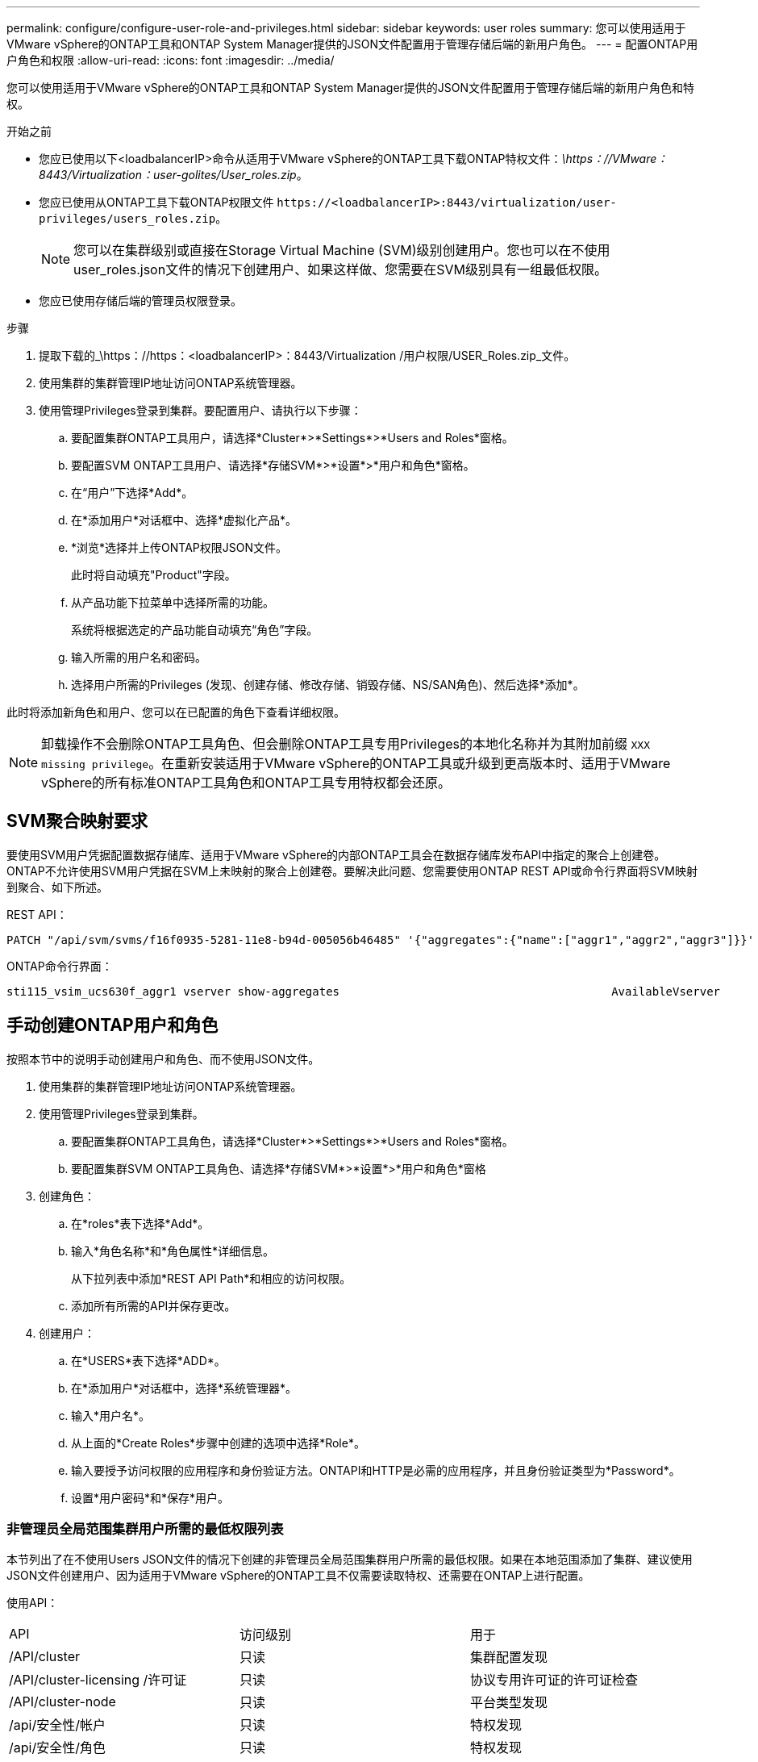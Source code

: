 ---
permalink: configure/configure-user-role-and-privileges.html 
sidebar: sidebar 
keywords: user roles 
summary: 您可以使用适用于VMware vSphere的ONTAP工具和ONTAP System Manager提供的JSON文件配置用于管理存储后端的新用户角色。 
---
= 配置ONTAP用户角色和权限
:allow-uri-read: 
:icons: font
:imagesdir: ../media/


[role="lead"]
您可以使用适用于VMware vSphere的ONTAP工具和ONTAP System Manager提供的JSON文件配置用于管理存储后端的新用户角色和特权。

.开始之前
* 您应已使用以下<loadbalancerIP>命令从适用于VMware vSphere的ONTAP工具下载ONTAP特权文件：_\https：//VMware：8443/Virtualization：user-golites/User_roles.zip_。
* 您应已使用从ONTAP工具下载ONTAP权限文件 `\https://<loadbalancerIP>:8443/virtualization/user-privileges/users_roles.zip`。
+

NOTE: 您可以在集群级别或直接在Storage Virtual Machine (SVM)级别创建用户。您也可以在不使用user_roles.json文件的情况下创建用户、如果这样做、您需要在SVM级别具有一组最低权限。

* 您应已使用存储后端的管理员权限登录。


.步骤
. 提取下载的_\https：//https：<loadbalancerIP>：8443/Virtualization /用户权限/USER_Roles.zip_文件。
. 使用集群的集群管理IP地址访问ONTAP系统管理器。
. 使用管理Privileges登录到集群。要配置用户、请执行以下步骤：
+
.. 要配置集群ONTAP工具用户，请选择*Cluster*>*Settings*>*Users and Roles*窗格。
.. 要配置SVM ONTAP工具用户、请选择*存储SVM*>*设置*>*用户和角色*窗格。
.. 在“用户”下选择*Add*。
.. 在*添加用户*对话框中、选择*虚拟化产品*。
.. *浏览*选择并上传ONTAP权限JSON文件。
+
此时将自动填充"Product"字段。

.. 从产品功能下拉菜单中选择所需的功能。
+
系统将根据选定的产品功能自动填充“角色”字段。

.. 输入所需的用户名和密码。
.. 选择用户所需的Privileges (发现、创建存储、修改存储、销毁存储、NS/SAN角色)、然后选择*添加*。




此时将添加新角色和用户、您可以在已配置的角色下查看详细权限。


NOTE: 卸载操作不会删除ONTAP工具角色、但会删除ONTAP工具专用Privileges的本地化名称并为其附加前缀 `XXX missing privilege`。在重新安装适用于VMware vSphere的ONTAP工具或升级到更高版本时、适用于VMware vSphere的所有标准ONTAP工具角色和ONTAP工具专用特权都会还原。



== SVM聚合映射要求

要使用SVM用户凭据配置数据存储库、适用于VMware vSphere的内部ONTAP工具会在数据存储库发布API中指定的聚合上创建卷。ONTAP不允许使用SVM用户凭据在SVM上未映射的聚合上创建卷。要解决此问题、您需要使用ONTAP REST API或命令行界面将SVM映射到聚合、如下所述。

REST API：

[listing]
----
PATCH "/api/svm/svms/f16f0935-5281-11e8-b94d-005056b46485" '{"aggregates":{"name":["aggr1","aggr2","aggr3"]}}'
----
ONTAP命令行界面：

[listing]
----
sti115_vsim_ucs630f_aggr1 vserver show-aggregates                                        AvailableVserver        Aggregate      State         Size Type    SnapLock Type-------------- -------------- ------- ---------- ------- --------------svm_test       sti115_vsim_ucs630f_aggr1                               online     10.11GB vmdisk  non-snaplock
----


== 手动创建ONTAP用户和角色

按照本节中的说明手动创建用户和角色、而不使用JSON文件。

. 使用集群的集群管理IP地址访问ONTAP系统管理器。
. 使用管理Privileges登录到集群。
+
.. 要配置集群ONTAP工具角色，请选择*Cluster*>*Settings*>*Users and Roles*窗格。
.. 要配置集群SVM ONTAP工具角色、请选择*存储SVM*>*设置*>*用户和角色*窗格


. 创建角色：
+
.. 在*roles*表下选择*Add*。
.. 输入*角色名称*和*角色属性*详细信息。
+
从下拉列表中添加*REST API Path*和相应的访问权限。

.. 添加所有所需的API并保存更改。


. 创建用户：
+
.. 在*USERS*表下选择*ADD*。
.. 在*添加用户*对话框中，选择*系统管理器*。
.. 输入*用户名*。
.. 从上面的*Create Roles*步骤中创建的选项中选择*Role*。
.. 输入要授予访问权限的应用程序和身份验证方法。ONTAPI和HTTP是必需的应用程序，并且身份验证类型为*Password*。
.. 设置*用户密码*和*保存*用户。






=== 非管理员全局范围集群用户所需的最低权限列表

本节列出了在不使用Users JSON文件的情况下创建的非管理员全局范围集群用户所需的最低权限。如果在本地范围添加了集群、建议使用JSON文件创建用户、因为适用于VMware vSphere的ONTAP工具不仅需要读取特权、还需要在ONTAP上进行配置。

使用API：

|===


| API | 访问级别 | 用于 


| /API/cluster | 只读 | 集群配置发现 


| /API/cluster-licensing /许可证 | 只读 | 协议专用许可证的许可证检查 


| /API/cluster-node | 只读 | 平台类型发现 


| /api/安全性/帐户 | 只读 | 特权发现 


| /api/安全性/角色 | 只读 | 特权发现 


| /API/storage/Aggregates | 只读 | 数据存储库/卷配置期间的聚合空间检查 


| /API/storage/cluster | 只读 | 以获取集群级别空间和效率数据 


| /API/storage/disks | 只读 | 以获取聚合中关联的磁盘 


| /API/storage/QoS/策略 | 读取/创建/修改 | QoS和VM策略管理 


| /apI/SVM/SVM | 只读 | 在本地添加集群的情况下获取SVM配置。 


| /API/network/IP/接口 | 只读 | 添加存储后端—要确定管理LIF的范围、请使用集群/SVM 
|===


=== 为基于VMware vSphere ONTAP API的集群范围用户创建ONTAP工具


NOTE: 您需要发现、创建、修改和销毁Privileges、以便在数据存储库出现故障时执行修补操作和自动回滚。缺少所有这些Privileges会导致工作流中断和清理问题。

通过为基于VMware vSphere ONTAP API的用户创建ONTAP工具并执行发现、创建存储、修改存储、销毁存储Privileges、可以启动发现并管理ONTAP工具工作流。

要使用上述所有Privileges创建集群范围的用户、请运行以下命令：

[listing]
----

security login rest-role create -role <role-name> -api /api/application/consistency-groups -access all

security login rest-role create -role <role-name> -api /api/private/cli/snapmirror -access all

security login rest-role create -role <role-name> -api /api/protocols/nfs/export-policies -access all

security login rest-role create -role <role-name> -api /api/protocols/nvme/subsystem-maps -access all

security login rest-role create -role <role-name> -api /api/protocols/nvme/subsystems -access all

security login rest-role create -role <role-name> -api /api/protocols/san/igroups -access all

security login rest-role create -role <role-name> -api /api/protocols/san/lun-maps -access all

security login rest-role create -role <role-name> -api /api/protocols/san/vvol-bindings -access all

security login rest-role create -role <role-name> -api /api/snapmirror/relationships -access all

security login rest-role create -role <role-name> -api /api/storage/volumes -access all

security login rest-role create -role <role-name> -api "/api/storage/volumes/*/snapshots" -access all

security login rest-role create -role <role-name> -api /api/storage/luns -access all

security login rest-role create -role <role-name> -api /api/storage/namespaces -access all

security login rest-role create -role <role-name> -api /api/storage/qos/policies -access all

security login rest-role create -role <role-name> -api /api/cluster/schedules -access read_create

security login rest-role create -role <role-name> -api /api/snapmirror/policies -access read_create

security login rest-role create -role <role-name> -api /api/storage/file/clone -access read_create

security login rest-role create -role <role-name> -api /api/storage/file/copy -access read_create

security login rest-role create -role <role-name> -api /api/support/ems/application-logs -access read_create

security login rest-role create -role <role-name> -api /api/protocols/nfs/services -access read_modify

security login rest-role create -role <role-name> -api /api/cluster -access readonly

security login rest-role create -role <role-name> -api /api/cluster/jobs -access readonly

security login rest-role create -role <role-name> -api /api/cluster/licensing/licenses -access readonly

security login rest-role create -role <role-name> -api /api/cluster/nodes -access readonly

security login rest-role create -role <role-name> -api /api/cluster/peers -access readonly

security login rest-role create -role <role-name> -api /api/name-services/name-mappings -access readonly

security login rest-role create -role <role-name> -api /api/network/ethernet/ports -access readonly

security login rest-role create -role <role-name> -api /api/network/fc/interfaces -access readonly

security login rest-role create -role <role-name> -api /api/network/fc/logins -access readonly

security login rest-role create -role <role-name> -api /api/network/fc/ports -access readonly

security login rest-role create -role <role-name> -api /api/network/ip/interfaces -access readonly

security login rest-role create -role <role-name> -api /api/protocols/nfs/kerberos/interfaces -access readonly

security login rest-role create -role <role-name> -api /api/protocols/nvme/interfaces -access readonly

security login rest-role create -role <role-name> -api /api/protocols/san/fcp/services -access readonly

security login rest-role create -role <role-name> -api /api/protocols/san/iscsi/services -access readonly

security login rest-role create -role <role-name> -api /api/security/accounts -access readonly

security login rest-role create -role <role-name> -api /api/security/roles -access readonly

security login rest-role create -role <role-name> -api /api/storage/aggregates -access readonly

security login rest-role create -role <role-name> -api /api/storage/cluster -access readonly

security login rest-role create -role <role-name> -api /api/storage/disks -access readonly

security login rest-role create -role <role-name> -api /api/storage/qtrees -access readonly

security login rest-role create -role <role-name> -api /api/storage/quota/reports -access readonly

security login rest-role create -role <role-name> -api /api/storage/snapshot-policies -access readonly

security login rest-role create -role <role-name> -api /api/svm/peers -access readonly

security login rest-role create -role <role-name> -api /api/svm/svms -access readonly

----
此外、对于ONTAP 9.16.0及更高版本、请运行以下命令：

[listing]
----
security login rest-role create -role <role-name> -api /api/storage/storage-units -access all
----


=== 为基于VMware vSphere ONTAP API的SVM范围的用户创建ONTAP工具

要使用所有Privileges创建SVM范围的用户、请运行以下命令：

[listing]
----
security login rest-role create -role <role-name> -api /api/application/consistency-groups -access all -vserver <vserver-name>

security login rest-role create -role <role-name> -api /api/private/cli/snapmirror -access all -vserver <vserver-name>

security login rest-role create -role <role-name> -api /api/protocols/nfs/export-policies -access all -vserver <vserver-name>

security login rest-role create -role <role-name> -api /api/protocols/nvme/subsystem-maps -access all -vserver <vserver-name>

security login rest-role create -role <role-name> -api /api/protocols/nvme/subsystems -access all -vserver <vserver-name>

security login rest-role create -role <role-name> -api /api/protocols/san/igroups -access all -vserver <vserver-name>

security login rest-role create -role <role-name> -api /api/protocols/san/lun-maps -access all -vserver <vserver-name>

security login rest-role create -role <role-name> -api /api/protocols/san/vvol-bindings -access all -vserver <vserver-name>

security login rest-role create -role <role-name> -api /api/snapmirror/relationships -access all -vserver <vserver-name>

security login rest-role create -role <role-name> -api /api/storage/volumes -access all -vserver <vserver-name>

security login rest-role create -role <role-name> -api "/api/storage/volumes/*/snapshots" -access all -vserver <vserver-name>

security login rest-role create -role <role-name> -api /api/storage/luns -access all -vserver <vserver-name>

security login rest-role create -role <role-name> -api /api/storage/namespaces -access all -vserver <vserver-name>

security login rest-role create -role <role-name> -api /api/cluster/schedules -access read_create -vserver <vserver-name>

security login rest-role create -role <role-name> -api /api/snapmirror/policies -access read_create -vserver <vserver-name>

security login rest-role create -role <role-name> -api /api/storage/file/clone -access read_create -vserver <vserver-name>

security login rest-role create -role <role-name> -api /api/storage/file/copy -access read_create -vserver <vserver-name>

security login rest-role create -role <role-name> -api /api/support/ems/application-logs -access read_create -vserver <vserver-name>

security login rest-role create -role <role-name> -api /api/protocols/nfs/services -access read_modify -vserver <vserver-name>

security login rest-role create -role <role-name> -api /api/cluster -access readonly -vserver <vserver-name>

security login rest-role create -role <role-name> -api /api/cluster/jobs -access readonly -vserver <vserver-name>

security login rest-role create -role <role-name> -api /api/cluster/peers -access readonly -vserver <vserver-name>

security login rest-role create -role <role-name> -api /api/name-services/name-mappings -access readonly -vserver <vserver-name>

security login rest-role create -role <role-name> -api /api/network/ethernet/ports -access readonly -vserver <vserver-name>

security login rest-role create -role <role-name> -api /api/network/fc/interfaces -access readonly -vserver <vserver-name>

security login rest-role create -role <role-name> -api /api/network/fc/logins -access readonly -vserver <vserver-name>

security login rest-role create -role <role-name> -api /api/network/ip/interfaces -access readonly -vserver <vserver-name>

security login rest-role create -role <role-name> -api /api/protocols/nfs/kerberos/interfaces -access readonly -vserver <vserver-name>

security login rest-role create -role <role-name> -api /api/protocols/nvme/interfaces -access readonly -vserver <vserver-name>

security login rest-role create -role <role-name> -api /api/protocols/san/fcp/services -access readonly -vserver <vserver-name>

security login rest-role create -role <role-name> -api /api/protocols/san/iscsi/services -access readonly -vserver <vserver-name>

security login rest-role create -role <role-name> -api /api/security/accounts -access readonly -vserver <vserver-name>

security login rest-role create -role <role-name> -api /api/security/roles -access readonly -vserver <vserver-name>

security login rest-role create -role <role-name> -api /api/storage/qtrees -access readonly -vserver <vserver-name>

security login rest-role create -role <role-name> -api /api/storage/quota/reports -access readonly -vserver <vserver-name>

security login rest-role create -role <role-name> -api /api/storage/snapshot-policies -access readonly -vserver <vserver-name>

security login rest-role create -role <role-name> -api /api/svm/peers -access readonly -vserver <vserver-name>

security login rest-role create -role <role-name> -api /api/svm/svms -access readonly -vserver <vserver-name>
----
此外、对于ONTAP 9.16.0及更高版本、请运行以下命令：

[listing]
----
security login rest-role create -role <role-name> -api /api/storage/storage-units -access all -vserver <vserver-name>
----
要使用上述基于API创建的角色创建基于API的新用户、请运行以下命令：

[listing]
----
security login create -user-or-group-name <user-name> -application http -authentication-method password -role <role-name> -vserver <cluster-or-vserver-name>
----
示例

[listing]
----
security login create -user-or-group-name testvpsraall -application http -authentication-method password -role OTV_10_VP_SRA_Discovery_Create_Modify_Destroy -vserver C1_sti160-cluster_
----
要解除帐户锁定、请运行以下命令以启用对管理界面的访问：

[listing]
----
security login unlock -user <user-name> -vserver <cluster-or-vserver-name>
----
示例

[listing]
----
security login unlock -username testvpsraall -vserver C1_sti160-cluster
----


== 将适用于VMware vSphere 10.1用户的ONTAP工具升级到10.3用户

如果适用于VMware vSphere 10.1的ONTAP工具用户是使用json文件创建的集群范围用户、请使用admin用户在ONTAP命令行界面上运行以下命令、以升级到10.3版。

对于产品功能：

* VSC
* VSC和VASA Provider
* VSC和SRA
* VSC、VASA Provider和SRA。


集群Privileges：

_security login Role create -Role <existing-role-name> nve -cmddirname "vserver nve"-access all_

_security login Role create -Role <existing-role-name> nve -cmddirname "vserver nve subsystem show"-access all_

_security login Role create -Role <existing-role-name> nve -cmddirname "vserver nve subsystem host show"-access all_

_security login Role create -Role <existing-role-name> nve -cmddirname "vserver nve subsystem map show"-access all_

_security login Role create -Role <existing-role-name> nve -cmddirname "vserver nve sho-interface"-access read_

_security login Role create -Role <existing-role-name> nve -cmddirname "vserver nve subsystem host add"-access all_

_security login Role create -Role <existing-role-name> nve -cmddirname "vserver nve subsystem map add"-access all_

_security login Role create -Role <existing-role-name> nve -cmddirname "vserver nve"-access all_

_security login Role create -Role <existing-role-name> nve -cmddirname "vserver nve subsystem delete"-access all_

_security login Role create -Role <existing-role-name> nve -cmddirname "vserver nve subsystem host remove"-access all_

_security login Role create -Role <existing-role-name> nve -cmddirname "vserver nve subsystem map remove"-access all_

如果适用于VMware vSphere 10.1的ONTAP工具用户是使用json文件创建的SVM范围用户、请使用admin用户在ONTAP命令行界面上运行以下命令、以升级到10.3版。

SVM Privileges：

_security login Role create -Role <existing-role-name> nve -cmddirname "vserver nve"-access all -vserver nve_<vserver-name>

_security login Role create -Role <existing-role-name> nve -cmddirname "vserver nve subsystem show"-access all -vserver nv_<vserver-name>

_security login Role create -Role <existing-role-name> nve -cmddirname "vserver nve subsystem host show"-access all -vserver nv_<vserver-name>

_security login Role create -Role <existing-role-name> nve -cmddirname "vserver nve subsystem map show"-access all -vserver nv_<vserver-name>

_security login Role create -Role <existing-role-name>-cmddirname "vserver nve sho-interface"-access read -vserver nv_<vserver-name>

_security login Role create -Role <existing-role-name> nve -cmddirname "vserver nve subsystem host add"-access all -vserver nv_<vserver-name>

_security login Role create -Role <existing-role-name> nve -cmddirname "vserver nve subsystem map add"-access all -vserver nv_<vserver-name>

_security login Role create -Role <existing-role-name> nve -cmddirname "vserver nve"-access all -vserver nve_<vserver-name>

_security login Role create -Role <existing-role-name> nve -cmddirname "vserver nve subsystem delete"-access all -vserver nv_<vserver-name>

_security login Role create -Role <existing-role-name> nve -cmddirname "vserver nve subsystem host remove"-access all -vserver nv_<vserver-name>

_security login Role create -Role <existing-role-name> nve -cmddirname "vserver nve subsystem map remove"-access all -vserver nv_<vserver-name>

向现有角色添加命令_vserver nvexe命名空间show_和_vserver nvserver subsystem show_可添加以下命令。

[listing]
----
vserver nvme namespace create

vserver nvme namespace modify

vserver nvme subsystem create

vserver nvme subsystem modify

----